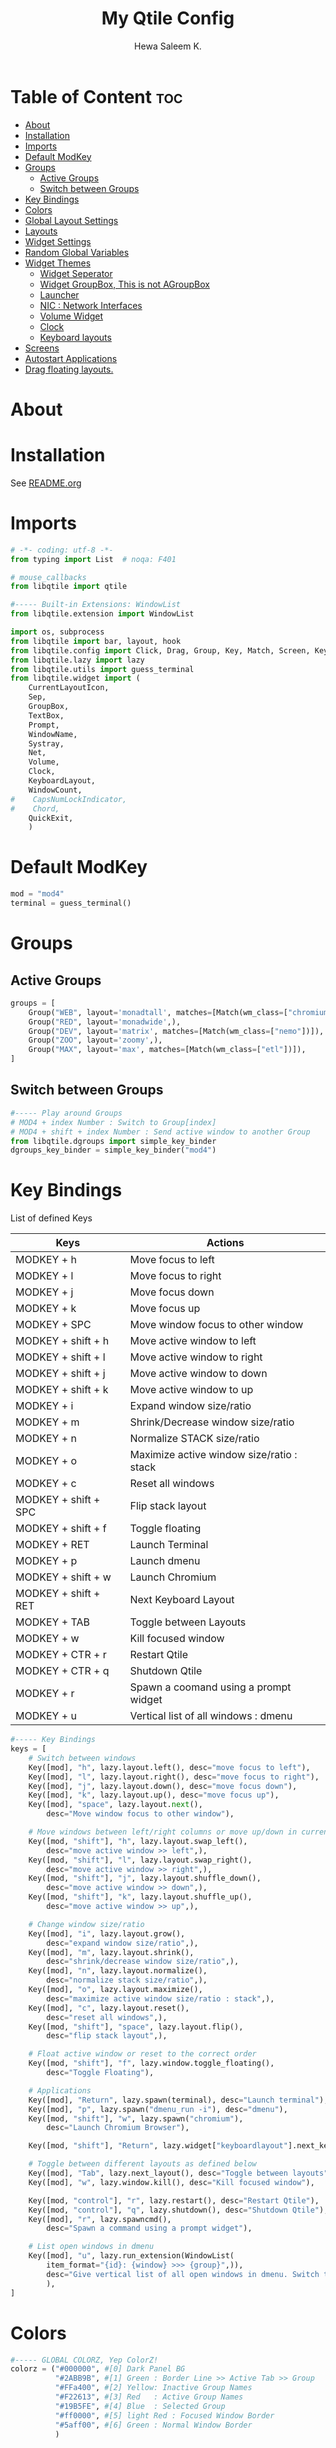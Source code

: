 #+TITLE: My Qtile Config
#+AUTHOR: Hewa Saleem K.
#+LANGUAGE: en
#+PROPERTY: header-args:python :tangle ~/.config/qtile/config.py :results silent :tangle-mode (identity #o755)

* Table of Content :toc:
- [[#about][About]]
- [[#installation][Installation]]
- [[#imports][Imports]]
- [[#default-modkey][Default ModKey]]
- [[#groups][Groups]]
  - [[#active-groups][Active Groups]]
  - [[#switch-between-groups][Switch between Groups]]
- [[#key-bindings][Key Bindings]]
- [[#colors][Colors]]
- [[#global-layout-settings][Global Layout Settings]]
- [[#layouts][Layouts]]
- [[#widget-settings][Widget Settings]]
- [[#random-global-variables][Random Global Variables]]
- [[#widget-themes][Widget Themes]]
  - [[#widget-seperator][Widget Seperator]]
  - [[#widget-groupbox-this-is-not-agroupbox][Widget GroupBox, This is not AGroupBox]]
  - [[#launcher][Launcher]]
  - [[#nic--network-interfaces][NIC : Network Interfaces]]
  - [[#volume-widget][Volume Widget]]
  - [[#clock][Clock]]
  - [[#keyboard-layouts][Keyboard layouts]]
- [[#screens][Screens]]
- [[#autostart-applications][Autostart Applications]]
- [[#drag-floating-layouts][Drag floating layouts.]]

* About

# Compatable with Qtile version : "0.17.1.dev116+g2a18a003" or later.
# Modified by : Hewa Saleem K.
#
# Copyright (c) 2010 Aldo Cortesi
# Copyright (c) 2010, 2014 dequis
# Copyright (c) 2012 Randall Ma
# Copyright (c) 2012-2014 Tycho Andersen
# Copyright (c) 2012 Craig Barnes
# Copyright (c) 2013 horsik
# Copyright (c) 2013 Tao Sauvage
#
# Permission is hereby granted, free of charge, to any person obtaining a copy
# of this software and associated documentation files (the "Software"), to deal
# in the Software without restriction, including without limitation the rights
# to use, copy, modify, merge, publish, distribute, sublicense, and/or sell
# copies of the Software, and to permit persons to whom the Software is
# furnished to do so, subject to the following conditions:
#
# The above copyright notice and this permission notice shall be included in
# all copies or substantial portions of the Software.
#
# THE SOFTWARE IS PROVIDED "AS IS", WITHOUT WARRANTY OF ANY KIND, EXPRESS OR
# IMPLIED, INCLUDING BUT NOT LIMITED TO THE WARRANTIES OF MERCHANTABILITY,
# FITNESS FOR A PARTICULAR PURPOSE AND NONINFRINGEMENT. IN NO EVENT SHALL THE
# AUTHORS OR COPYRIGHT HOLDERS BE LIABLE FOR ANY CLAIM, DAMAGES OR OTHER
# LIABILITY, WHETHER IN AN ACTION OF CONTRACT, TORT OR OTHERWISE, ARISING FROM,
# OUT OF OR IN CONNECTION WITH THE SOFTWARE OR THE USE OR OTHER DEALINGS IN THE
# SOFTWARE.

* Installation
See [[https://github.com/Hewame/Dotfiles/blob/master/.config/qtile/README.org][README.org]]

* Imports
#+begin_comment
Mouse callbacks require qtile object from libqtile,
see [[http://docs.qtile.org/en/latest/_modules/libqtile/widget/base.html]]
#+end_comment
#+begin_src python
# -*- coding: utf-8 -*-
from typing import List  # noqa: F401

# mouse_callbacks
from libqtile import qtile

#----- Built-in Extensions: WindowList
from libqtile.extension import WindowList

import os, subprocess
from libqtile import bar, layout, hook
from libqtile.config import Click, Drag, Group, Key, Match, Screen, KeyChord
from libqtile.lazy import lazy
from libqtile.utils import guess_terminal
from libqtile.widget import (
    CurrentLayoutIcon,
    Sep,
    GroupBox,
    TextBox,
    Prompt,
    WindowName,
    Systray,
    Net,
    Volume,
    Clock,
    KeyboardLayout,
    WindowCount,
#    CapsNumLockIndicator,
#    Chord,
    QuickExit,
    )
#+end_src

* Default ModKey
#+begin_src python
mod = "mod4"
terminal = guess_terminal()
#+end_src

* Groups
** Active Groups
#+begin_src python
groups = [
    Group("WEB", layout='monadtall', matches=[Match(wm_class=["chromium"])]),
    Group("RED", layout='monadwide',),
    Group("DEV", layout='matrix', matches=[Match(wm_class=["nemo"])]),
    Group("ZOO", layout='zoomy',),
    Group("MAX", layout='max', matches=[Match(wm_class=["etl"])]),
]
#+end_src
** Switch between Groups
#+begin_src python
#----- Play around Groups
# MOD4 + index Number : Switch to Group[index]
# MOD4 + shift + index Number : Send active window to another Group
from libqtile.dgroups import simple_key_binder
dgroups_key_binder = simple_key_binder("mod4")
#+end_src

* Key Bindings
List of defined Keys
| Keys                 | Actions                                   |
|----------------------+-------------------------------------------|
| MODKEY + h           | Move focus to left                        |
| MODKEY + l           | Move focus to right                       |
| MODKEY + j           | Move focus down                           |
| MODKEY + k           | Move focus up                             |
| MODKEY + SPC         | Move window focus to other window         |
| MODKEY + shift + h   | Move active window to left                |
| MODKEY + shift + l   | Move active window to right               |
| MODKEY + shift + j   | Move active window to down                |
| MODKEY + shift + k   | Move active window to up                  |
| MODKEY + i           | Expand window size/ratio                  |
| MODKEY + m           | Shrink/Decrease window size/ratio         |
| MODKEY + n           | Normalize STACK size/ratio                |
| MODKEY + o           | Maximize active window size/ratio : stack |
| MODKEY + c           | Reset all windows                         |
| MODKEY + shift + SPC | Flip stack layout                         |
| MODKEY + shift + f   | Toggle floating                           |
| MODKEY + RET         | Launch Terminal                           |
| MODKEY + p           | Launch dmenu                              |
| MODKEY + shift + w   | Launch Chromium                           |
| MODKEY + shift + RET | Next Keyboard Layout                      |
| MODKEY + TAB         | Toggle between Layouts                    |
| MODKEY + w           | Kill focused window                       |
| MODKEY + CTR + r     | Restart Qtile                             |
| MODKEY + CTR + q     | Shutdown Qtile                            |
| MODKEY + r           | Spawn a coomand using a prompt widget     |
| MODKEY + u           | Vertical list of all windows : dmenu      |
#+begin_src python
#----- Key Bindings
keys = [
    # Switch between windows
    Key([mod], "h", lazy.layout.left(), desc="move focus to left"),
    Key([mod], "l", lazy.layout.right(), desc="move focus to right"),
    Key([mod], "j", lazy.layout.down(), desc="move focus down"),
    Key([mod], "k", lazy.layout.up(), desc="move focus up"),
    Key([mod], "space", lazy.layout.next(),
        desc="Move window focus to other window"),

    # Move windows between left/right columns or move up/down in current stack.
    Key([mod, "shift"], "h", lazy.layout.swap_left(),
        desc="move active window >> left",),
    Key([mod, "shift"], "l", lazy.layout.swap_right(),
        desc="move active window >> right",),
    Key([mod, "shift"], "j", lazy.layout.shuffle_down(),
        desc="move active window >> down",),
    Key([mod, "shift"], "k", lazy.layout.shuffle_up(),
        desc="move active window >> up",),
    
    # Change window size/ratio
    Key([mod], "i", lazy.layout.grow(),
        desc="expand window size/ratio",),
    Key([mod], "m", lazy.layout.shrink(),
        desc="shrink/decrease window size/ratio",),
    Key([mod], "n", lazy.layout.normalize(),
        desc="normalize stack size/ratio",),
    Key([mod], "o", lazy.layout.maximize(),
        desc="maximize active window size/ratio : stack",),
    Key([mod], "c", lazy.layout.reset(),
        desc="reset all windows",),
    Key([mod, "shift"], "space", lazy.layout.flip(),
        desc="flip stack layout",),

    # Float active window or reset to the correct order
    Key([mod, "shift"], "f", lazy.window.toggle_floating(),
        desc="Toggle Floating"),

    # Applications
    Key([mod], "Return", lazy.spawn(terminal), desc="Launch terminal"),
    Key([mod], "p", lazy.spawn("dmenu_run -i"), desc="dmenu"),
    Key([mod, "shift"], "w", lazy.spawn("chromium"),
        desc="Launch Chromium Browser"),

    Key([mod, "shift"], "Return", lazy.widget["keyboardlayout"].next_keyboard(), desc="Next keyboard layout."),

    # Toggle between different layouts as defined below
    Key([mod], "Tab", lazy.next_layout(), desc="Toggle between layouts"),
    Key([mod], "w", lazy.window.kill(), desc="Kill focused window"),

    Key([mod, "control"], "r", lazy.restart(), desc="Restart Qtile"),
    Key([mod, "control"], "q", lazy.shutdown(), desc="Shutdown Qtile"),
    Key([mod], "r", lazy.spawncmd(),
        desc="Spawn a command using a prompt widget"),

    # List open windows in dmenu 
    Key([mod], "u", lazy.run_extension(WindowList(
        item_format="{id}: {window} >>> {group}",)),
        desc="Give vertical list of all open windows in dmenu. Switch to selected",
        ),
]
#+end_src

* Colors
#+begin_src python
#----- GLOBAL COLORZ, Yep ColorZ!
colorz = ("#000000", #[0] Dark Panel BG
          "#2ABB9B", #[1] Green : Border Line >> Active Tab >> Group
          "#FFa400", #[2] Yellow: Inactive Group Names
          "#F22613", #[3] Red   : Active Group Names
          "#19B5FE", #[4] Blue  : Selected Group
          "#ff0000", #[5] light Red : Focused Window Border
          "#5aff00", #[6] Green : Normal Window Border
          )
#+end_src

* Global Layout Settings
+ Monad
#+begin_src python
layout_monad = {
    "border_focus": colorz[5],
    "border_normal": colorz[6],
    "border_width": 2,
    "margin": 2,
    "single_border_width": 2,
    "single_margin": 2,
    }
#+end_src
+ Floating
#+begin_src python
layout_flo = {
    "border_focus": colorz[5],
    "border_normal": colorz[6],
    "border_width": 2,
    "fullscreen_border_width": 2,
    }
#+end_src
+ Zoomy
  #+begin_src python
layout_zoomy = {
    "columnwidth": 200,
    "margin": 2,
    }
  #+end_src
+ Matrix
  #+begin_src python
layout_matrix = {
    "border_focus": colorz[5],
    "border_normal": colorz[6],
    "border_width": 2,
    "margin": 2,
    }
#+end_src

* Layouts
#+begin_src python
layouts = [
    layout.MonadTall(**layout_monad,ratio=0.6),
    layout.MonadWide(**layout_monad),
    layout.Matrix(**layout_matrix),
    layout.Zoomy(**layout_zoomy),
    layout.Max(),
    # layout.Columns(border_focus_stack='#d75f5f'),
    # Try more layouts by unleashing below layouts.
    # layout.Stack(num_stacks=2),
    # layout.Bsp(),
    # layout.RatioTile(),
    # layout.Tile(),
    # layout.TreeTab(),
    # layout.VerticalTile(),
]
#+end_src

* Widget Settings
#+begin_src python
#----- Widget Settings
widget_defaults = dict(
    font='San Francisco Display',
    fontsize=14,
    padding=3,
    background=colorz[0], #Panel Background
    )
#+end_src

* Random Global Variables
#+begin_src python
#----- Random Global Variables
#----- Custom Icon Path for CurrentlayoutIcon Widget
wd_icon = [os.path.expanduser("~/.config/qtile/icons")]

# Default File Manager
def open_fm():
    qtile.cmd_spawn('nemo')
#+end_src

* Widget Themes
** Widget Seperator
#+begin_src python
w_sep = {
    "background": colorz[0],
    "foreground": colorz[2],
    "linewidth":8,
    "size_percent":60,
    }
#+end_src
** Widget GroupBox, This is not AGroupBox
  #+begin_src python
w_gbox = {
    "active": colorz[3],
    "block_highlight_text_color": colorz[4],
    "borderwidth": 2,
    "inactive": colorz[2],
    "this_current_screen_border": colorz[1],
    "this_screen_border": colorz[2],
    }
  #+end_src
** Launcher
  #+begin_src python
w_prompt = {
    "cursor_color": colorz[3],
    "padding": 5,
    "prompt": "Start:   ",
    }
  #+end_src
** NIC : Network Interfaces
  #+begin_src python
w_net = {
    "format": "{down} ↓↑ {up}",
    "interface": "wlx7cdd90399231",
    }
  #+end_src
** Volume Widget
  #+begin_src python
w_vol = {
    "fmt": "🎧 {}",
    }
  #+end_src
** Clock
  #+begin_src python
w_clock = {
    "format": "%d-%m-%Y %a %I:%M %p",
}
  #+end_src
** Keyboard layouts
  #+begin_src python
w_key_l = {
    "configured_keyboards": ['us','de','iq ku_ara', 'ar'],
    "display_map": {"us":"EN",
                    "iq ku_ara":"KU",
                    "de":"DE",
                    "ar":"AR"},
}
  #+end_src
* Screens
#+begin_src python
screens = [
    Screen(
        top=bar.Bar(
            [
                CurrentLayoutIcon(custom_icon_paths=wd_icon),
                Sep(**w_sep),
                GroupBox(**w_gbox,),
                TextBox(text="🐸", fontsize="16", padding=5,),
                WindowCount(),
                Prompt(**w_prompt),
                WindowName(foreground=colorz[1]),
                TextBox(text="📂", fontsize="16", padding=5, mouse_callbacks={'Button1': open_fm},),
                Systray(icon_size=20),
                TextBox(text="[", foreground=colorz[2], fontsize=18,),
                Net(**w_net,),
                TextBox(text="]", foreground=colorz[2], fontsize=18,),
                TextBox(text= "[", foreground= colorz[4], fontsize= 18,),
                Volume(**w_vol),
                TextBox(text= "]", foreground= colorz[4], fontsize= 18,),
                TextBox(text= "[", foreground= colorz[3], fontsize= 18,),
                Clock(**w_clock),
                TextBox(text= "]", foreground= colorz[3], fontsize= 18,),
                TextBox(text= "[", foreground= colorz[1], fontsize= 18,),
                KeyboardLayout(**w_key_l),
                TextBox(text= "]", foreground= colorz[1], fontsize= 18,),

            ],
            24,
            opacity=0.90,
        ),
    ),
]
#+end_src

* Autostart Applications
#+begin_src python
@hook.subscribe.startup_once
def autostart():
    home = os.path.expanduser('~/.config/qtile/autostart.sh')
    subprocess.call([home])
#+end_src

* Drag floating layouts.
#+begin_comment
"dgroups_key_binder = None" should be commented out,
otherwise MOD+i[N] functionality does not work
#+end_comment
#+begin_src python
mouse = [
    Drag([mod], "Button1", lazy.window.set_position_floating(),
         start=lazy.window.get_position()),
    Drag([mod], "Button3", lazy.window.set_size_floating(),
         start=lazy.window.get_size()),
    Click([mod], "Button2", lazy.window.bring_to_front())
]

#dgroups_key_binder = None #HSK
dgroups_app_rules = []  # type: List
main = None  # WARNING: this is deprecated and will be removed soon
follow_mouse_focus = True
bring_front_click = False
cursor_warp = False
floating_layout = layout.Floating(**layout_flo, float_rules=[
    # Run the utility of `xprop` to see the wm class and name of an X client.
    *layout.Floating.default_float_rules,
    Match(wm_class='confirmreset'),  # gitk
    Match(wm_class='makebranch'),  # gitk
    Match(wm_class='maketag'),  # gitk
    Match(wm_class='ssh-askpass'),  # ssh-askpass
    Match(title='branchdialog'),  # gitk
    Match(title='pinentry'),  # GPG key password entry
])
auto_fullscreen = True
focus_on_window_activation = "smart"
reconfigure_screens = True

# XXX: Gasp! We're lying here. In fact, nobody really uses or cares about this
# string besides java UI toolkits; you can see several discussions on the
# mailing lists, GitHub issues, and other WM documentation that suggest setting
# this string if your java app doesn't work correctly. We may as well just lie
# and say that we're a working one by default.
#
# We choose LG3D to maximize irony: it is a 3D non-reparenting WM written in
# java that happens to be on java's whitelist.
wmname = "LG3D"
#+end_src
